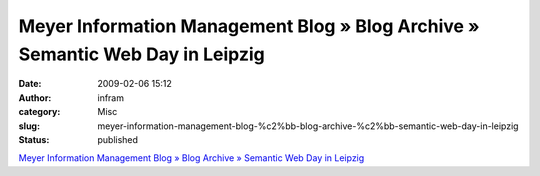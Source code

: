Meyer Information Management Blog » Blog Archive » Semantic Web Day in Leipzig
##############################################################################
:date: 2009-02-06 15:12
:author: infram
:category: Misc
:slug: meyer-information-management-blog-%c2%bb-blog-archive-%c2%bb-semantic-web-day-in-leipzig
:status: published

`Meyer Information Management Blog » Blog Archive » Semantic Web Day in
Leipzig <http://mimblog.de/2009/02/06/semantic-web-day-in-leipzig/>`__
